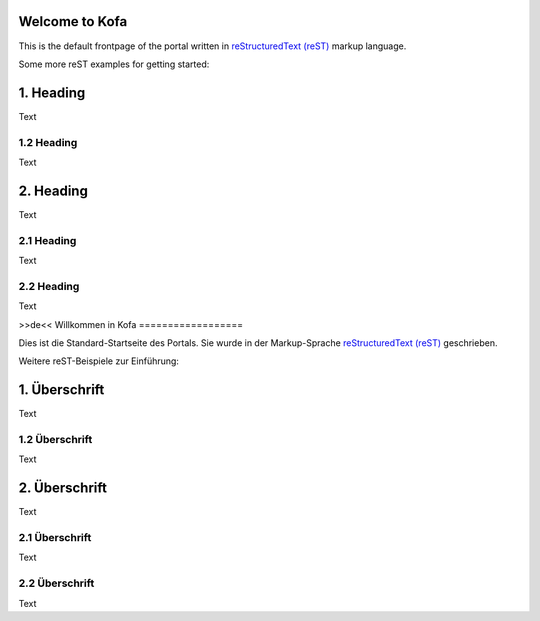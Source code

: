 Welcome to Kofa
===============

This is the default frontpage of the portal written
in `reStructuredText (reST)
<http://docutils.sourceforge.net/docs/user/rst/quickref.html>`_
markup language.

Some more reST examples for getting started:

1. Heading
==========

Text

1.2 Heading
-----------

Text

2. Heading
==========

Text

2.1 Heading
-----------

Text

2.2 Heading
-----------

Text

>>de<<
Willkommen in Kofa
==================

Dies ist die Standard-Startseite des Portals. Sie wurde in der Markup-Sprache
`reStructuredText (reST) <http://docutils.sourceforge.net/docs/user/rst/quickref.html>`_
geschrieben.

Weitere reST-Beispiele zur Einführung:

1. Überschrift
==============

Text

1.2 Überschrift
---------------

Text

2. Überschrift
==============

Text

2.1 Überschrift
---------------

Text

2.2 Überschrift
---------------

Text